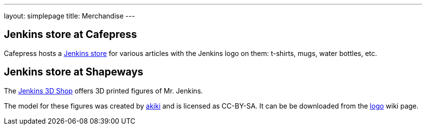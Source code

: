 ---
layout: simplepage
title: Merchandise
---

// TODO Who's running these? KK? Who gets the money for these?

== Jenkins store at Cafepress

Cafepress hosts a link:https://www.cafepress.com/jenkinsci[Jenkins store] for various articles with the Jenkins logo on them: t-shirts, mugs, water bottles, etc.


== Jenkins store at Shapeways

The link:https://www.shapeways.com/shops/jenkins[Jenkins 3D Shop] offers 3D printed figures of Mr. Jenkins.

The model for these figures was created by link:https://www.fast-d.com/search/engineers/2798[akiki] and is licensed as CC-BY-SA.
It can be be downloaded from the link:https://wiki.jenkins.io/display/JENKINS/Logo[logo] wiki page.

// https://jenkins.io/blog/2014/07/28/jenkins-figure-is-available-in-shapeways/

// TODO It looks like the download on the logo page is still the original one with the left arm holding the napkin?

